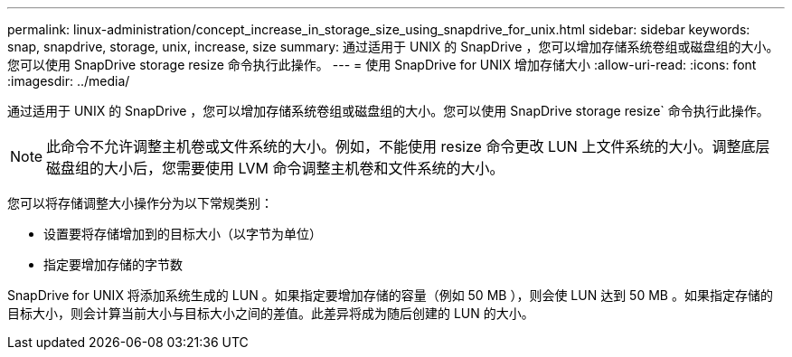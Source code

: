 ---
permalink: linux-administration/concept_increase_in_storage_size_using_snapdrive_for_unix.html 
sidebar: sidebar 
keywords: snap, snapdrive, storage, unix, increase, size 
summary: 通过适用于 UNIX 的 SnapDrive ，您可以增加存储系统卷组或磁盘组的大小。您可以使用 SnapDrive storage resize 命令执行此操作。 
---
= 使用 SnapDrive for UNIX 增加存储大小
:allow-uri-read: 
:icons: font
:imagesdir: ../media/


[role="lead"]
通过适用于 UNIX 的 SnapDrive ，您可以增加存储系统卷组或磁盘组的大小。您可以使用 SnapDrive storage resize` 命令执行此操作。


NOTE: 此命令不允许调整主机卷或文件系统的大小。例如，不能使用 resize 命令更改 LUN 上文件系统的大小。调整底层磁盘组的大小后，您需要使用 LVM 命令调整主机卷和文件系统的大小。

您可以将存储调整大小操作分为以下常规类别：

* 设置要将存储增加到的目标大小（以字节为单位）
* 指定要增加存储的字节数


SnapDrive for UNIX 将添加系统生成的 LUN 。如果指定要增加存储的容量（例如 50 MB ），则会使 LUN 达到 50 MB 。如果指定存储的目标大小，则会计算当前大小与目标大小之间的差值。此差异将成为随后创建的 LUN 的大小。
